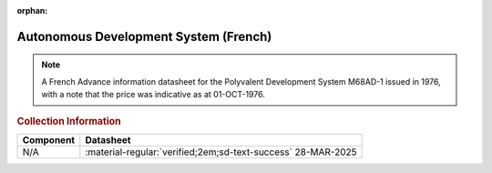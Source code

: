 :orphan:

.. _M68ADS-1:

Autonomous Development System (French)
======================================

.. image:: ../../images/M68ADS-1.1.jpg
   :width: 400
   :align: center

.. Note:: 
    A French Advance information datasheet for the Polyvalent Development System M68AD-1 issued in 1976, with a note that the price was indicative as at 01-OCT-1976.

.. rubric:: Collection Information

.. csv-table:: 
   :header: "Component","Datasheet"
   :widths: auto

    "N/A",":material-regular:`verified;2em;sd-text-success` 28-MAR-2025"








